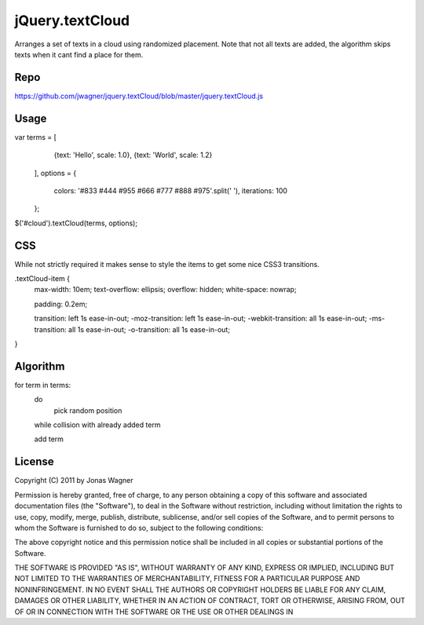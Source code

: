 jQuery.textCloud
================

Arranges a set of texts in a cloud using randomized
placement. Note that not all texts are added, the
algorithm skips texts when it cant find a place for them.


Repo
----

https://github.com/jwagner/jquery.textCloud/blob/master/jquery.textCloud.js


Usage
-----

var terms = [
        {text: 'Hello', scale: 1.0},
        {text: 'World', scale: 1.2}
    ],
    options = {
        colors: '#833 #444 #955 #666 #777 #888 #975'.split(' '),
        iterations: 100
    };

$('#cloud').textCloud(terms, options);


CSS
---

While not strictly required it makes sense to style the items to
get some nice CSS3 transitions.

.textCloud-item {
  max-width: 10em;
  text-overflow: ellipsis;
  overflow: hidden;
  white-space: nowrap;

  padding: 0.2em;

  transition: left 1s ease-in-out;
  -moz-transition: left 1s ease-in-out;
  -webkit-transition: all 1s ease-in-out;
  -ms-transition: all 1s ease-in-out;
  -o-transition: all 1s ease-in-out;
}


Algorithm
---------

for term in terms:
    do
        pick random position
    while collision with already added term

    add term


License
-------

Copyright (C) 2011 by Jonas Wagner

Permission is hereby granted, free of charge, to any person obtaining a copy
of this software and associated documentation files (the "Software"), to deal
in the Software without restriction, including without limitation the rights
to use, copy, modify, merge, publish, distribute, sublicense, and/or sell
copies of the Software, and to permit persons to whom the Software is
furnished to do so, subject to the following conditions:

The above copyright notice and this permission notice shall be included in
all copies or substantial portions of the Software.

THE SOFTWARE IS PROVIDED "AS IS", WITHOUT WARRANTY OF ANY KIND, EXPRESS OR
IMPLIED, INCLUDING BUT NOT LIMITED TO THE WARRANTIES OF MERCHANTABILITY,
FITNESS FOR A PARTICULAR PURPOSE AND NONINFRINGEMENT. IN NO EVENT SHALL THE
AUTHORS OR COPYRIGHT HOLDERS BE LIABLE FOR ANY CLAIM, DAMAGES OR OTHER
LIABILITY, WHETHER IN AN ACTION OF CONTRACT, TORT OR OTHERWISE, ARISING FROM,
OUT OF OR IN CONNECTION WITH THE SOFTWARE OR THE USE OR OTHER DEALINGS IN

